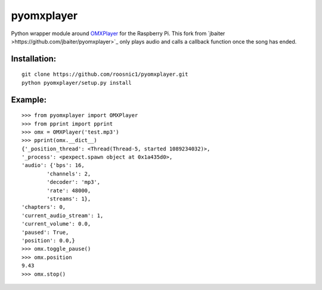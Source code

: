 pyomxplayer
===========
Python wrapper module around `OMXPlayer <https://github.com/popcornmix/omxplayer>`_
for the Raspberry Pi. This fork from `jbaiter >https://github.com/jbaiter/pyomxplayer>`_
only plays audio and calls a callback function once the song has ended.


Installation:
-------------
::

    git clone https://github.com/roosnic1/pyomxplayer.git
    python pyomxplayer/setup.py install

Example:
--------
::

    >>> from pyomxplayer import OMXPlayer
    >>> from pprint import pprint
    >>> omx = OMXPlayer('test.mp3')
    >>> pprint(omx.__dict__)
    {'_position_thread': <Thread(Thread-5, started 1089234032)>,
    '_process': <pexpect.spawn object at 0x1a435d0>,
    'audio': {'bps': 16,
            'channels': 2,
            'decoder': 'mp3',
            'rate': 48000,
            'streams': 1},
    'chapters': 0,
    'current_audio_stream': 1,
    'current_volume': 0.0,
    'paused': True,
    'position': 0.0,}
    >>> omx.toggle_pause()
    >>> omx.position
    9.43
    >>> omx.stop()
